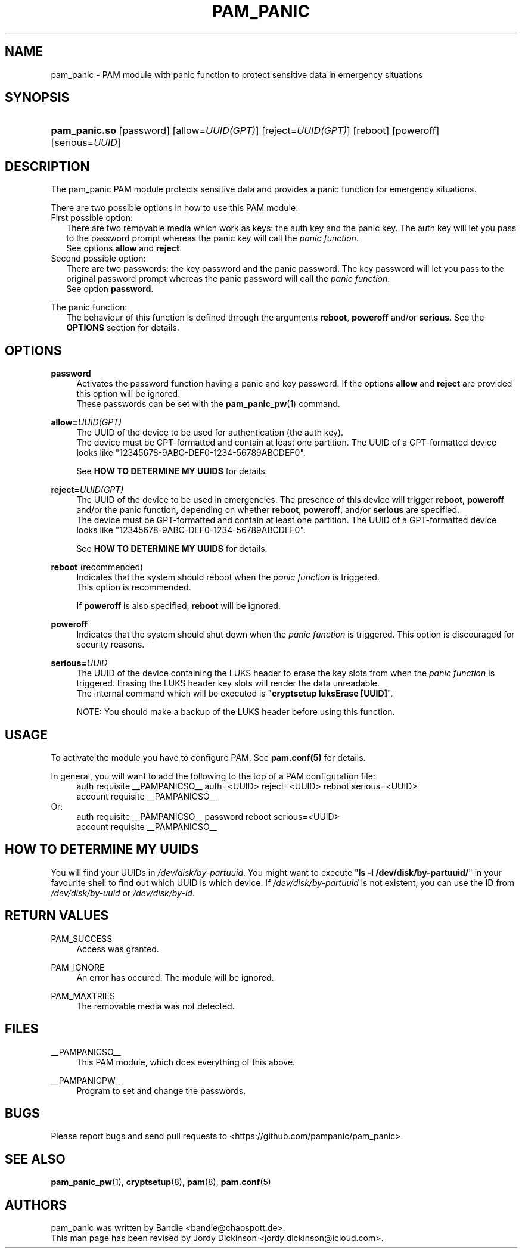 '\" t
.\"     Title: pam_panic
.\"    Author: [see the "AUTHORS" section]
.\"      Date: 2018-03-26
.\"    Manual: Linux-PAM Panic Manual
.\"    Source: Linux-PAM Panic Manual
.\"  Language: English
.\"
.TH "PAM_PANIC" "8" "2018-03-26" "PAM Panic Manual" "PAM Panic Manual"
.\".ie \n(.g .ds Aq \(aq
.\".el       .ds Aq '
.\" -----------------------------------------------------------------
.\" * set default formatting
.\" -----------------------------------------------------------------
.\" disable hyphenation
.nh
.\" disable justification (adjust text to left margin only)
.ad l
.\" -----------------------------------------------------------------
.\" * MAIN CONTENT STARTS HERE *
.\" -----------------------------------------------------------------


.SH "NAME"
pam_panic \- PAM module with panic function to protect sensitive data in emergency situations


.SH "SYNOPSIS"
.HP \w'\fBpam_panic.so\fR\ 'u
\fBpam_panic.so\fR [password] [allow=\fIUUID(GPT)\fR] [reject=\fIUUID(GPT)\fR] [reboot] [poweroff] [serious=\fIUUID\fR]


.SH "DESCRIPTION"
.PP
The pam_panic PAM module protects sensitive data and provides a panic function for emergency situations.
.PP
There are two possible options in how to use this PAM module:
.PD 0
.PP
First possible option:
.RS 2
There are two removable media which work as keys: the auth key and the panic key.
The auth key will let you pass to the password prompt whereas the panic key will call the \fIpanic function\fR.
.PD 0
.PP
See options \fBallow\fR and \fBreject\fR.
.RE
.PP
Second possible option:
.RS 2
There are two passwords: the key password and the panic password. The key password will let you pass to the original password prompt whereas the panic password will call the \fIpanic function\fR.
.PD 0
.PP
See option \fBpassword\fR.
.RE

.PD 1
.PP
The panic function:
.RS 2
The behaviour of this function is defined through the arguments \fBreboot\fR, \fBpoweroff\fR and/or \fBserious\fR. See the \fBOPTIONS\fR section for details.
.RE


.SH "OPTIONS"
.PP
\fBpassword\fR
.RS 4
Activates the password function having a panic and key password.
If the options \fBallow\fR and \fBreject\fR are provided this option will be ignored.
.PD 0
.PP
These passwords can be set with the \fBpam_panic_pw\fR(1) command.
.RE
.PD 1
.PP

\fBallow=\fR\fB\fIUUID(GPT)\fR\fR
.RS 4
The UUID of the device to be used for authentication (the auth key).
.PD 0
.PP
.PD 1
The device must be GPT-formatted and contain at least one partition.
The UUID of a GPT-formatted device looks like "12345678-9ABC-DEF0-1234-56789ABCDEF0".
.PP
See \fBHOW TO DETERMINE MY UUIDS\fR for details.
.RE
.PP

\fBreject=\fR\fB\fIUUID(GPT)\fR\fR
.RS 4
The UUID of the device to be used in emergencies. The presence of this device will trigger \fBreboot\fR, \fBpoweroff\fR and/or the panic function, depending on whether \fBreboot\fR, \fBpoweroff\fR, and/or \fBserious\fR are specified.
.PD 0
.PP
.PD 1
The device must be GPT-formatted and contain at least one partition.
The UUID of a GPT-formatted device looks like "12345678-9ABC-DEF0-1234-56789ABCDEF0".
.PP
See \fBHOW TO DETERMINE MY UUIDS\fR for details.
.RE
.PP

\fBreboot\fR (recommended)
.RS 4
Indicates that the system should reboot when the \fIpanic function\fR is triggered.
.PD 0
.PP
This option is recommended.
.PD 1
.PP
If \fBpoweroff\fR is also specified, \fBreboot\fR will be ignored.
.RE
.PP

\fBpoweroff\fR
.RS 4
Indicates that the system should shut down when the \fIpanic function\fR is triggered.
This option is discouraged for security reasons.
.RE
.PP

\fBserious=\fR\fB\fIUUID\fR\fR
.RS 4
The UUID of the device containing the LUKS header to erase the key slots from when the \fIpanic function\fR is triggered. Erasing the LUKS header key slots will render the data unreadable.
.PD 0
.PP
The internal command which will be executed is "\fBcryptsetup luksErase [UUID]\fR".
.PD 1
.PP
NOTE: You should make a backup of the LUKS header before using this function.
.RE
.PP


.SH "USAGE"
.PP
To activate the module you have to configure PAM. See \fBpam.conf(5)\fR for details.
.PP
In general, you will want to add the following to the top of a PAM configuration file:
.PD 0
.RS 4
auth       requisite    __PAMPANICSO__ auth=<UUID> reject=<UUID> reboot serious=<UUID>
.PP
account    requisite    __PAMPANICSO__
.RE
Or: 
.RS 4
auth       requisite    __PAMPANICSO__ password reboot serious=<UUID>
.PP
account    requisite    __PAMPANICSO__
.RE
.PD 1


.SH "HOW TO DETERMINE MY UUIDS"
.PP
You will find your UUIDs in \fI/dev/disk/by-partuuid\fR.
You might want to execute "\fBls -l /dev/disk/by-partuuid/\fR" in your favourite shell to find out which UUID is which device.
If \fI/dev/disk/by-partuuid\fR is not existent, you can use the ID from \fI/dev/disk/by-uuid\fR or \fI/dev/disk/by-id\fR.


.SH "RETURN VALUES"
.PP
PAM_SUCCESS
.RS 4
Access was granted.
.RE
.PP
PAM_IGNORE
.RS 4
An error has occured. The module will be ignored.
.RE
.PP
PAM_MAXTRIES
.RS 4
The removable media was not detected.
.RE


.SH "FILES"
.PP
__PAMPANICSO__
.RS 4
This PAM module, which does everything of this above.
.RE
.PP
__PAMPANICPW__
.RS 4
Program to set and change the passwords.
.RE


.SH "BUGS"
.PP
Please report bugs and send pull requests to <https://github.com/pampanic/pam_panic>.


.SH "SEE ALSO"
.PP
\fBpam_panic_pw\fR(1),
\fBcryptsetup\fR(8),
\fBpam\fR(8),
\fBpam.conf\fR(5)


.SH "AUTHORS"
.PD 0
.PP
pam_panic was written by Bandie <bandie@chaospott.de>.
.PP
This man page has been revised by Jordy Dickinson <jordy.dickinson@icloud.com>.
